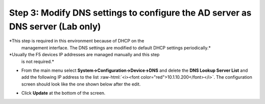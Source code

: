 .. role:: raw-html(raw)
   :format: html

Step 3: Modify DNS settings to configure the AD server as DNS server (Lab only)
~~~~~~~~~~~~~~~~~~~~~~~~~~~~~~~~~~~~~~~~~~~~~~~~~~~~~~~~~~~~~~~~~~~~~~~~~~~~~~~

*This step is required in this environment because of DHCP on the
   management interface. The DNS settings are modified to default DHCP
   settings periodically.*

*Usually the F5 devices IP addresses are managed manually and this step
   is not required.*

-  From the main menu select **System->Configuration->Device->DNS**
   and delete the **DNS Lookup Server List** and add the following IP
   address to the list :raw-html:`<i><font color="red">10.1.10.200</font></i>`. The configuration screen should
   look like the one shown below after the edit. 

-  Click **Update** at the bottom of the screen.

   |image36|

.. |image36| image:: ../media/image035.png
   :width: 7.05556in
   :height: 6.96528in
